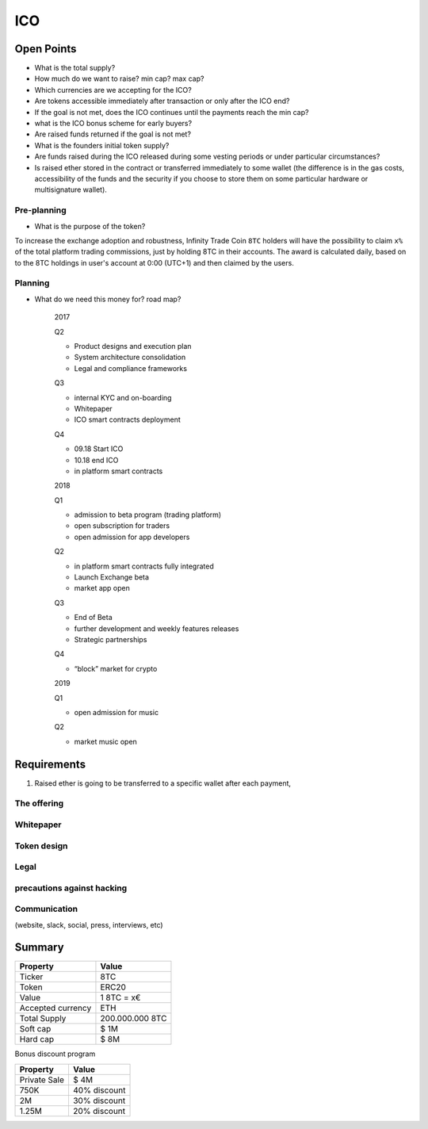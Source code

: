 #################
ICO
#################


Open Points
=====================================



* What is the total supply?
* How much do we want to raise? min cap? max cap?

* Which currencies are we accepting for the ICO?
* Are tokens accessible immediately after transaction or only after the ICO end?
* If the goal is not met, does the ICO continues until the payments reach the min cap?
* what is the ICO bonus scheme for early buyers?
* Are raised funds returned if the goal is not met?
* What is the founders initial token supply?
* Are funds raised during the ICO released during some vesting periods or under particular circumstances?
* Is raised ether stored in the contract or transferred immediately to some wallet (the difference is in the gas costs, accessibility of the funds and the security if you choose to store them on some particular hardware or multisignature wallet).




Pre-planning
^^^^^^^^^^^^^^^^^^^^^^^^^^^^^^^^^^^
* What is the purpose of the token?
To increase the exchange adoption and robustness, Infinity Trade Coin ``8TC`` holders will have the possibility to claim ``x%`` of the total platform trading commissions, just by holding 8TC in their accounts. The award is calculated daily, based on to the 8TC holdings in user's account at 0:00 (UTC+1) and then claimed by the users.




Planning
^^^^^^^^^^^^^^^^^^^^^^^^^^^^^^^^^^^
* What do we need this money for? road map?

	2017

	Q2

	* Product designs and execution plan
	* System architecture consolidation
	* Legal and compliance frameworks

	Q3

	* internal KYC and on-boarding 
	* Whitepaper
	* ICO smart contracts deployment

	Q4

	* 09.18 Start ICO
	* 10.18 end ICO
	* in platform smart contracts


	2018

	Q1

	* admission to beta program (trading platform) 
	* open subscription for traders
	* open admission for app developers

	Q2

	* in platform smart contracts fully integrated
	* Launch Exchange beta
	* market app open

	Q3

	* End of Beta
	* further development and weekly features releases
	* Strategic partnerships

	Q4

	* “block” market for crypto

	2019

	Q1

	* open admission for music

	Q2

	* market music open




Requirements
=====================================

#. Raised ether is going to be transferred to a specific wallet after each payment,





The offering 
^^^^^^^^^^^^^^^^^^^^^^^^^^^^^^^^^^^

Whitepaper
^^^^^^^^^^^^^^^^^^^^^^^^^^^^^^^^^^^

Token design 
^^^^^^^^^^^^^^^^^^^^^^^^^^^^^^^^^^^

Legal
^^^^^^^^^^^^^^^^^^^^^^^^^^^^^^^^^^^

precautions against hacking
^^^^^^^^^^^^^^^^^^^^^^^^^^^^^^^^^^^

Communication 
^^^^^^^^^^^^^^^^^^^^^^^^^^^^^^^^^^^
(website, slack, social, press, interviews, etc)




Summary
=====================================

====================  ====================  
	  Property				Value  		
====================  ====================  
Ticker                8TC
Token  	              ERC20
Value                 1 8TC = x€ 
Accepted currency     ETH   
Total Supply          200.000.000 8TC
Soft cap              $ 1M
Hard cap              $ 8M
====================  ==================== 


Bonus discount program

====================  ====================  
	  Property				Value  		
====================  ====================  
Private Sale          $ 4M
750K  	              40% discount
2M                    30% discount
1.25M                 20% discount
====================  ==================== 




